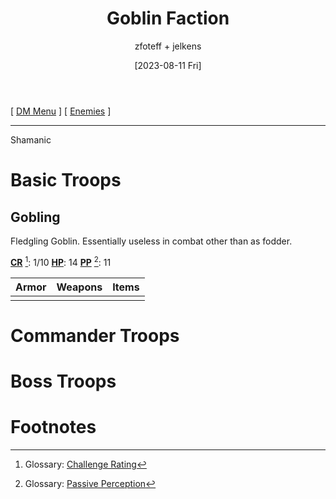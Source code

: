 :PROPERTIES:
:ID:       a1e62a88-5dac-46fc-9003-6766fb466b06
:END:
#+title:    Goblin Faction
#+filetags: :DND:DM:enemy:
#+author:   zfoteff + jelkens
#+date:     [2023-08-11 Fri]
#+summary:  Goblin faction enemy details and descriptions
#+HTML_HEAD: <link rel="stylesheet" type="text/css" href="../../static/stylesheets/subclass-style.css" />
#+BEGIN_CENTER
[ [[id:49c009a8-dbe3-4867-a616-60c55d87ed54][DM Menu]] ] [ [[id:69fc67b6-3d4a-451e-ab1e-e23bc20215ba][Enemies]] ]
#+END_CENTER
-----
Shamanic
* Basic Troops
** Gobling
Fledgling Goblin. Essentially useless in combat other than as fodder.

_*CR*_ [fn:1]: 1/10
_*HP*_: 14
_*PP*_ [fn:2]: 11

| Armor | Weapons | Items |
|-------+---------+-------|
|       |         |       |
* Commander Troops
* Boss Troops
* Footnotes
[fn:1] Glossary: [[id:a3719559-2b06-443a-b75a-96c9aa3f3b26][Challenge Rating]]
[fn:2] Glossary: [[id:a3719559-2b06-443a-b75a-96c9aa3f3b26][Passive Perception]]
